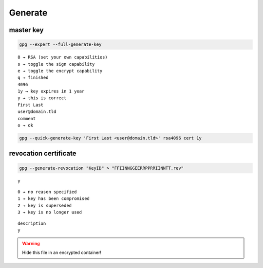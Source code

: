 Generate
========

master key
----------

.. code:: shell

  gpg --expert --full-generate-key

::

  8 → RSA (set your own capabilities)
  s → toggle the sign capability
  e → toggle the encrypt capability
  q → finished
  4096
  1y → key expires in 1 year
  y → this is correct
  First Last
  user@domain.tld
  comment
  o → ok

.. code:: shell

  gpg --quick-generate-key 'First Last <user@domain.tld>' rsa4096 cert 1y

revocation certificate
----------------------

.. code:: shell

  gpg --generate-revocation "KeyID" > "FFIINNGGEERRPPRRIINNTT.rev"

::

  y

::

  0 → no reason specified
  1 → key has been compromised
  2 → key is superseded
  3 → key is no longer used

::

  description
  y

.. warning::

  Hide this file in an encrypted container!
